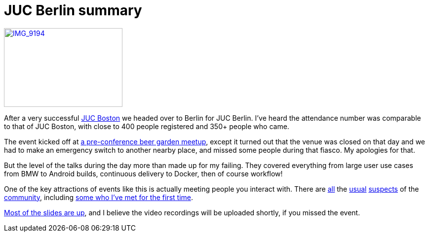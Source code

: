 = JUC Berlin summary
:page-layout: blog
:page-tags: general , meetup ,juc ,pipeline ,workflow
:page-author: kohsuke

https://www.flickr.com/photos/12508267@N00/14555329583[image:https://farm4.staticflickr.com/3875/14555329583_c464879a8d_m.jpg[IMG_9194,width=240,height=160]] +


After a very successful https://jenkins-ci.org/content/juc-boston-what-day[JUC Boston] we headed over to Berlin for JUC Berlin. I've heard the attendance number was comparable to that of JUC Boston, with close to 400 people registered and 350+ people who came. +

The event kicked off at https://www.meetup.com/jenkinsmeetup/events/189413622/[a pre-conference beer garden meetup], except it turned out that the venue was closed on that day and we had to make an emergency switch to another nearby place, and missed some people during that fiasco. My apologies for that. +

But the level of the talks during the day more than made up for my failing. They covered everything from large user use cases from BMW to Android builds, continuous delivery to Docker, then of course workflow! +

One of the key attractions of events like this is actually meeting people you interact with. There are https://twitter.com/fr3dg[all] the https://github.com/kutzi[usual] https://github.com/orrc[suspects] of the https://github.com/vlatombe[community], including https://github.com/daniel-beck[some who I've met for the first time]. +

https://www.cloudbees.com/jenkins/juc-2014/berlin/sessions[Most of the slides are up], and I believe the video recordings will be uploaded shortly, if you missed the event.
